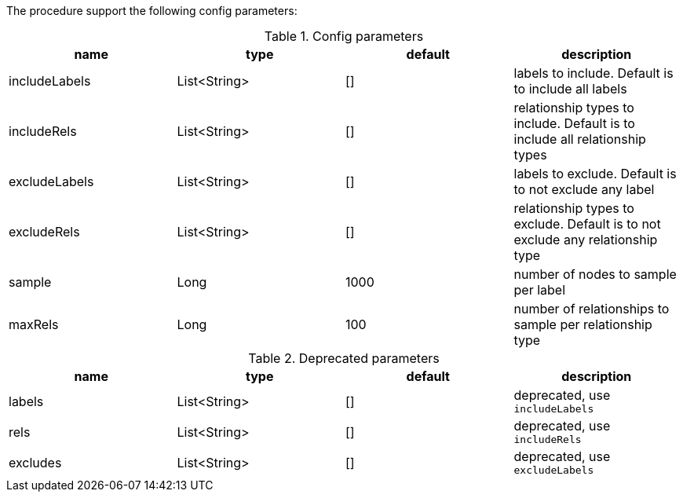 The procedure support the following config parameters:

.Config parameters
[opts=header]
|===
| name | type | default | description
| includeLabels | List<String> | [] | labels to include. Default is to include all labels
| includeRels | List<String> | [] | relationship types to include. Default is to include all relationship types
| excludeLabels | List<String> | [] | labels to exclude. Default is to not exclude any label
| excludeRels | List<String> | [] | relationship types to exclude. Default is to not exclude any relationship type
| sample | Long | 1000 | number of  nodes to sample per label
| maxRels | Long | 100 | number of relationships to sample per relationship type
|===

.Deprecated parameters
[opts=header]
|===
| name | type | default | description
| labels | List<String> | [] | deprecated, use `includeLabels`
| rels | List<String> | [] | deprecated, use `includeRels`
| excludes | List<String> | [] | deprecated, use `excludeLabels`
|===